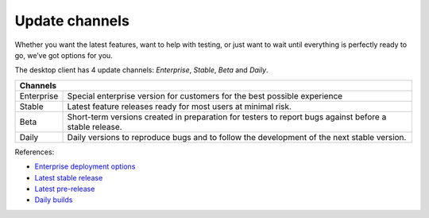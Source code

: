 ===============
Update channels
===============

Whether you want the latest features, want to help with testing, or just want to wait until everything is perfectly ready to go, we’ve got options for you. 

The desktop client has 4 update channels: *Enterprise*, *Stable*, *Beta* and *Daily*. 



+----------------------------------------------------------------------------------------------------------------------------------------------------------+
| Channels                                                                                                                                                 |
+=================================+========================================================================================================================+
| Enterprise                      | Special enterprise version for customers for the best possible experience                                              |
+---------------------------------+------------------------------------------------------------------------------------------------------------------------+
| Stable                          | Latest feature releases ready for most users at minimal risk.                                                          |
+---------------------------------+------------------------------------------------------------------------------------------------------------------------+
| Beta                            | Short-term versions created in preparation for testers to report bugs against before a stable release.                 |
+---------------------------------+------------------------------------------------------------------------------------------------------------------------+
| Daily                           | Daily versions to reproduce bugs and to follow the development of the next stable version.                             |
+---------------------------------+------------------------------------------------------------------------------------------------------------------------+

References:

* `Enterprise deployment options <https://nextcloud.com/blog/branded-nextcloud-clients/>`_
* `Latest stable release <https://nextcloud.com/install/#install-clients>`_
* `Latest pre-release <https://download.nextcloud.com/desktop/prereleases/>`_
* `Daily builds <https://download.nextcloud.com/desktop/daily/>`_
